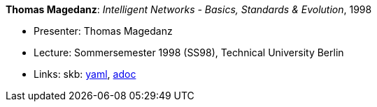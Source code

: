 //
// This file was generated by SKB-Dashboard, task 'lib-yaml2src'
// - on Wednesday November  7 at 08:42:48
// - skb-dashboard: https://www.github.com/vdmeer/skb-dashboard
//

*Thomas Magedanz*: _Intelligent Networks - Basics, Standards & Evolution_, 1998

* Presenter: Thomas Magedanz
* Lecture: Sommersemester 1998 (SS98), Technical University Berlin
* Links:
      skb:
        https://github.com/vdmeer/skb/tree/master/data/library/talks/lecture-notes/1990/magedanz-1998-in-tub.yaml[yaml],
        https://github.com/vdmeer/skb/tree/master/data/library/talks/lecture-notes/1990/magedanz-1998-in-tub.adoc[adoc]


